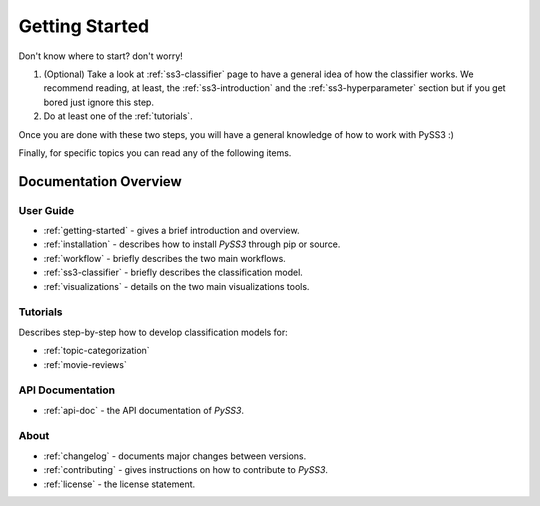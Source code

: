 .. _getting-started:

***************
Getting Started
***************

Don't know where to start? don't worry!

1. (Optional) Take a look at :ref:`ss3-classifier` page to have a general idea of how the classifier works. We recommend reading, at least, the :ref:`ss3-introduction` and the :ref:`ss3-hyperparameter` section but if you get bored just ignore this step.
2. Do at least one of the :ref:`tutorials`.

Once you are done with these two steps, you will have a general knowledge of how to work with PySS3 :)

Finally, for specific topics you can read any of the following items.

Documentation Overview
=======================


User Guide
-----------

* :ref:`getting-started` - gives a brief introduction and overview.

* :ref:`installation` - describes how to install *PySS3* through pip or source.

* :ref:`workflow` - briefly describes the two main workflows.

* :ref:`ss3-classifier` - briefly describes the classification model.

* :ref:`visualizations` - details on the two main visualizations tools.


.. * :ref:`customization` - details on how to customize *PySS3*.

.. * :ref:`pyss3-command-line` - explained list of commands.


.. _tutorials:

Tutorials
----------

Describes step-by-step how to develop classification models for:

* :ref:`topic-categorization` 

* :ref:`movie-reviews`


API Documentation
-----------------

* :ref:`api-doc` - the API documentation of *PySS3*. 


About
-------

* :ref:`changelog` - documents major changes between versions.

* :ref:`contributing` - gives instructions on how to contribute to *PySS3*.

* :ref:`license` - the license statement.
